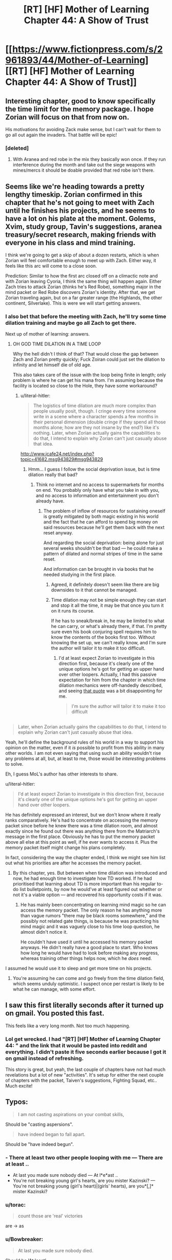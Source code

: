 #+TITLE: [RT] [HF] Mother of Learning Chapter 44: A Show of Trust

* [[https://www.fictionpress.com/s/2961893/44/Mother-of-Learning][[RT] [HF] Mother of Learning Chapter 44: A Show of Trust]]
:PROPERTIES:
:Author: Green0Photon
:Score: 75
:DateUnix: 1447023008.0
:DateShort: 2015-Nov-09
:END:

** Interesting chapter, good to know specifically the time limit for the memory package. I hope Zorian will focus on that from now on.

His motivations for avoiding Zack make sense, but I can't wait for them to go all out again the invaders. That battle will be epic!
:PROPERTIES:
:Author: elevul
:Score: 13
:DateUnix: 1447023640.0
:DateShort: 2015-Nov-09
:END:

*** [deleted]
:PROPERTIES:
:Score: 4
:DateUnix: 1447030566.0
:DateShort: 2015-Nov-09
:END:

**** With Aranea and red robe in the mix they basically won once. If they run interference during the month and take out the siege weapons with mines/mercs it should be doable provided that red robe isn't there.
:PROPERTIES:
:Author: LordSwedish
:Score: 1
:DateUnix: 1447077850.0
:DateShort: 2015-Nov-09
:END:


** Seems like we're heading towards a pretty lengthy timeskip. Zorian confirmed in this chapter that he's not going to meet with Zach until he finishes his projects, and he seems to have a lot on his plate at the moment. Golems, Xvim, study group, Tavin's suggestions, aranea treasury/secret research, making friends with everyone in his class and mind training.

I think we're going to get a skip of about a dozen restarts, which is when Zorian will feel comfortable enough to meet up with Zach. Either way, it feels like this arc will come to a close soon.

Prediction: Similar to how the first arc closed off on a climactic note and with Zorian leaving Cyoria, I think the same thing will happen again. Either Zach tries to attack Zorian (thinks he's Red Robe), something major in the mind packet or Red Robe discovers Zorian's identity. After that, we get Zorian traveling again, but on a far greater range (the Highlands, the other continent, Silverlake). This is were we will start getting answers.
:PROPERTIES:
:Author: eshade94
:Score: 8
:DateUnix: 1447026520.0
:DateShort: 2015-Nov-09
:END:

*** I also bet that before the meeting with Zach, he'll try some time dilation training and maybe go all Zach to get there.

Next up of mother of learning: answers.
:PROPERTIES:
:Author: Green0Photon
:Score: 6
:DateUnix: 1447035921.0
:DateShort: 2015-Nov-09
:END:

**** OH GOD TIME DILATION IN A TIME LOOP

Why the hell didn't I think of that? That would close the gap between Zach and Zorian pretty quickly; Fuck Zoiran could just set the dilation to infinity and let himself die of old age.

This also takes care of the issue with the loop being finite in length; only problem is where he can get his mana from. I'm assuming because the facility is located so close to the Hole, they have some workaround?
:PROPERTIES:
:Author: eshade94
:Score: 14
:DateUnix: 1447036182.0
:DateShort: 2015-Nov-09
:END:

***** u/literal-hitler:
#+begin_quote
  The logistics of time dilation are much more complex than people usually posit, though. I cringe every time someone write in a scene where a character spends a few months in their personal dimension (double cringe if they spend all those months alone; how are they not insane by the end?) like it's nothing. Later, when Zorian actually gains the capabilities to do that, I intend to explain why Zorian can't just casually abuse that idea.
#+end_quote

[[http://www.jcafe24.net/index.php?topic=41682.msg943829#msg943829]]
:PROPERTIES:
:Author: literal-hitler
:Score: 16
:DateUnix: 1447037833.0
:DateShort: 2015-Nov-09
:END:

****** Hmm... I guess I follow the social deprivation issue, but is time dilation really that bad?
:PROPERTIES:
:Author: Revisional_Sin
:Score: 4
:DateUnix: 1447107486.0
:DateShort: 2015-Nov-10
:END:

******* Think no internet and no access to supermarkets for months on end. You probably only have what you take in with you, and no access to information and entertainment you don't already have.
:PROPERTIES:
:Author: Sceptically
:Score: 3
:DateUnix: 1447122044.0
:DateShort: 2015-Nov-10
:END:

******** The problem of inflow of resources for sustaining oneself is greatly mitigated by both magic existing in his world and the fact that he can afford to spend big money on said resources because he'll get them back with the next reset anyway.

And regarding the social deprivation: being alone for just several weeks shouldn't be that bad --- he could make a pattern of dilated and normal stripes of time in the same reset.

And information can be brought in via books that he needed studying in the first place.
:PROPERTIES:
:Author: OutOfNiceUsernames
:Score: 6
:DateUnix: 1447169005.0
:DateShort: 2015-Nov-10
:END:

********* Agreed, it definitely doesn't seem like there are big downsides to it that cannot be managed.
:PROPERTIES:
:Author: elevul
:Score: 3
:DateUnix: 1447246959.0
:DateShort: 2015-Nov-11
:END:


********* Time dilation may not be simple enough they can start and stop it all the time, it may be that once you turn it on it runs its course.

If he has to sneak/break in, he may be limited to what he can carry, or what's already there, if that. I'm pretty sure even his book conjuring spell requires him to know the contents of the books first too. Without knowing the set up, we can't really know, and I'm sure the author will tailor it to make it too difficult.
:PROPERTIES:
:Author: literal-hitler
:Score: 3
:DateUnix: 1447291624.0
:DateShort: 2015-Nov-12
:END:

********** I'd at least expect Zorian to investigate in this direction first, because it's clearly one of the unique options he's got for getting an upper hand over other loopers. Actually, I had this passive expectation for him from the chapter in which time dilation mechanics were off-handedly described, and seeing [[https://www.reddit.com/r/rational/comments/3s26r9/rt_hf_mother_of_learning_chapter_44_a_show_of/cwtn0i6][that quote]] was a bit disappointing for me.

#+begin_quote
  I'm sure the author will tailor it to make it too difficult
#+end_quote

** 
   :PROPERTIES:
   :CUSTOM_ID: section
   :END:

#+begin_quote
  Later, when Zorian actually gains the capabilities to do that, I intend to explain why Zorian can't just casually abuse that idea.
#+end_quote

Yeah, he'll define the background rules of his world in a way to support his opinion on the matter, even if it /is/ possible to profit from this ability in many other worlds. I am not even saying that using such an ability wouldn't rise any problems at all, but, at least to me, those would be /interesting/ problems to solve.

Eh, I guess MoL's author has other interests to share.
:PROPERTIES:
:Author: OutOfNiceUsernames
:Score: 2
:DateUnix: 1447293407.0
:DateShort: 2015-Nov-12
:END:

*********** u/literal-hitler:
#+begin_quote
  I'd at least expect Zorian to investigate in this direction first, because it's clearly one of the unique options he's got for getting an upper hand over other loopers.
#+end_quote

He has definitely expressed an interest, but we don't know where it really ranks comparatively. He's had to concentrate on accessing the memory packet since before he knew there was a time dilation room, and almost exactly since he found out there was anything there from the Matriarch's message in the first place. Obviously he has to put the memory packet above all else at this point as well, if he ever wants to access it. Plus the memory packet itself might change his plans completely.

In fact, considering the way the chapter ended, I think we might see him list out what his priorities are after he accesses the memory packet.
:PROPERTIES:
:Author: literal-hitler
:Score: 2
:DateUnix: 1447294218.0
:DateShort: 2015-Nov-12
:END:

************ By this chapter, yes. But between when time dilation was introduced and now, he had enough time to investigate how TD worked. If he had prioritised that learning about TD is more important than his regular to-do list bulletpoints, by now he would've at least figured out whether or not it's a viable option --- and recovered his opportunity costs if it was.
:PROPERTIES:
:Author: OutOfNiceUsernames
:Score: 1
:DateUnix: 1447296602.0
:DateShort: 2015-Nov-12
:END:

************* He has mainly been concentrating on learning mind magic so he can access the memory packet. The only reason he has anything more than vague rumors "there may be black rooms somewhere," and the possibly not related gate things, is because he was practicing his mind magic and it was vaguely close to his time loop question, he almost didn't notice it.

He couldn't have used it until he accessed his memory packet anyways. He didn't really have a good place to start. Who knows how long he would have had to look before making any progress, whereas training other things helps now, which he /does/ need.
:PROPERTIES:
:Author: literal-hitler
:Score: 2
:DateUnix: 1447298657.0
:DateShort: 2015-Nov-12
:END:


******** I assumed he would use it to sleep and get more time on his projects.
:PROPERTIES:
:Author: eshade94
:Score: 2
:DateUnix: 1447160622.0
:DateShort: 2015-Nov-10
:END:

********* You're assuming he can come and go freely from the time dilation field, which seems unduly optimistic. I suspect once per restart is likely to be what he can manage, with some effort.
:PROPERTIES:
:Author: Sceptically
:Score: 2
:DateUnix: 1447236951.0
:DateShort: 2015-Nov-11
:END:


** I saw this first literally seconds after it turned up on gmail. You posted this fast.

This feels like a very long month. Not too much happening.
:PROPERTIES:
:Author: Nepene
:Score: 18
:DateUnix: 1447024210.0
:DateShort: 2015-Nov-09
:END:

*** Lol get wrecked. I had "[RT] [HF] Mother of Learning Chapter 44: " and the link that it would be pasted into reddit and everything. I didn't paste it five seconds earlier because I got it on gmail instead of refreshing.

This story is great, but yeah, the last couple of chapters have not had much revelations but a lot of new "activities". It's setup for either the next couple of chapters with the packet, Taiven's suggestions, Fighting Squad, etc.. Much excite!
:PROPERTIES:
:Author: Green0Photon
:Score: 14
:DateUnix: 1447035762.0
:DateShort: 2015-Nov-09
:END:


** Typos:

#+begin_quote
  I am not casting aspirations on your combat skills,
#+end_quote

Should be "casting aspersions".

#+begin_quote
  have indeed began to fall apart.
#+end_quote

Should be "have indeed begun".
:PROPERTIES:
:Author: ZeroNihilist
:Score: 7
:DateUnix: 1447028105.0
:DateShort: 2015-Nov-09
:END:

*** - There at least two other people looping with me --- There *are* at least ..
- At last you made sure nobody died --- At l*e*ast ..
- You're not breaking young girl's hearts, are you mister Kazinski? --- You're not breaking young (girl's heart)|(girls' hearts), are you*[,]* mister Kazinski?
:PROPERTIES:
:Author: OutOfNiceUsernames
:Score: 5
:DateUnix: 1447036387.0
:DateShort: 2015-Nov-09
:END:


*** u/torac:
#+begin_quote
  count those are 'real' victories
#+end_quote

are → as
:PROPERTIES:
:Author: torac
:Score: 1
:DateUnix: 1447055502.0
:DateShort: 2015-Nov-09
:END:


*** u/Bowbreaker:
#+begin_quote
  At last you made sure nobody died.
#+end_quote

Should be 'At least'.
:PROPERTIES:
:Author: Bowbreaker
:Score: 1
:DateUnix: 1447127501.0
:DateShort: 2015-Nov-10
:END:


** SQUEEEEeehem. I am composed. Just a new chapter. N- nothing to see here.
:PROPERTIES:
:Author: gabbalis
:Score: 4
:DateUnix: 1447042865.0
:DateShort: 2015-Nov-09
:END:


** [deleted]
:PROPERTIES:
:Score: 6
:DateUnix: 1447026148.0
:DateShort: 2015-Nov-09
:END:

*** He's been hitting his target date for a long while now. It's a shame he doesn't post every 2 weeks though.
:PROPERTIES:
:Author: Green0Photon
:Score: 5
:DateUnix: 1447035972.0
:DateShort: 2015-Nov-09
:END:

**** Nah, no need to rush him. His series is the only series where I squeal like a little girl when I find the chapters posted. At the same time though, I want him to take his time and not feel pressured or anything at all. Posting every 2 weeks might lower the quality of his work. He is a fantastic author but having that extra week may be really helpful.
:PROPERTIES:
:Author: Arch121
:Score: 14
:DateUnix: 1447044916.0
:DateShort: 2015-Nov-09
:END:

***** At ~600 bucks for each chapter on patreon, I'm impressed he doesn't try to write more.
:PROPERTIES:
:Author: devDorito
:Score: 4
:DateUnix: 1447056303.0
:DateShort: 2015-Nov-09
:END:

****** Because he cares about quality, which would probably drop, has other duties, might be also working on other upcoming projects,... ?
:PROPERTIES:
:Author: StanicFromImgur
:Score: 5
:DateUnix: 1447080163.0
:DateShort: 2015-Nov-09
:END:


****** I think he also has a job, which likely takes up a lot of time. Writing also isn't a reliable career, fans could drop off after MoL.
:PROPERTIES:
:Author: Nepene
:Score: 1
:DateUnix: 1447376148.0
:DateShort: 2015-Nov-13
:END:


****** Because if he did and the quality decreased people would decrease the amount of money they give to him.
:PROPERTIES:
:Author: elevul
:Score: 1
:DateUnix: 1447109630.0
:DateShort: 2015-Nov-10
:END:


*** He's been posting every three weeks for a while now.
:PROPERTIES:
:Author: loonyphoenix
:Score: 7
:DateUnix: 1447026429.0
:DateShort: 2015-Nov-09
:END:


** As great as this story is, I was a little dissapointed that we didnt get any more emotional reactions/development in this part. I understand how much this story is the "anti-relationship", trying to make its plot the focus as opposed to a vessel for character drama, but Tavien and Zorian have a complicated enough history that I expected Zorian to actually feel things and care about this situation beyond the tactical. Its not bad at all (and he does have some emotional moments) but it still frustrates me.
:PROPERTIES:
:Author: Memes_Of_Production
:Score: 2
:DateUnix: 1447230049.0
:DateShort: 2015-Nov-11
:END:


** This will be/was copied and pasted onto several sites, just in case you've seen it before. Anyways.

I have a couple of guesses on things that might happen. They have verious amounts of evidence, so hear me out.

With the whole Silverlake thing happening, at some point Zorian will kill the Grey Hunter. Several things could happen: 1. Silverlake could just take the eggs as a quest item and help Zorian in some way. 2. Zorian just gets the eggs and uses them in some way. 3. Silverlake takes the eggs and uses them to help Zorian. Let's get into the consquences of each one.

1. She could teach Zorian more soul magic, give him soul sight, or just help him in some way. If this happens, it's mostly just speculation. Actually, there might be a way to give him soul sight that would work. More on that later.
2. The eggs could be an unknown way to get Soul Sight. After all, few people kill grey hunters, let alone get their eggs, so they could be really useful in something. They're magic, so maybe Soul Sight. The magic is weak evidence though, nothing was said about their soul, except for shifting. More on that later.
3. Pretty much the same as 2.

So she could help him get soul sight and Zorian might become a shifter. Let's look at other evidence first.

There has been a ton about the time warping rooms. Nobody103 has confirmed that something will happen, but Zorian won't abuse it for training. I think that Zorian could get the dirge larvae for the soul sight potion, put them in a room, get a chrysalis, and then get Silverlake to make him a potion. Boom, soul sight. It's doable, realistic, and there's enough foreshadowing for it. Why would Nobody103 talk about Soul Sight, the moths, the rooms, and Silverlake if not to have him do this? I think it has a good chance of happening. Maybe Kael told Taiven about the moths and soul sight, and Taiven realizes what Zorian could do with the time travel. But first, there's something more important, the packet.

Zorian needs to learn how to open the packet and fast. You probably don't remember, but the Rose Labyrinth Dwellers offered to teach Zorian, saying, "You will live with us for the duration of your lessons. You will eat and sleep in our settlement, hunt with our hunters, patrol our territory with our scouts and otherwise act as a member of our web." Zorian rejected that, thinking about Aranean food, for one thing. But you know what would allow him to accept that offer? If he were an aranean. Or an aranean shifter, anyway. It's highly like for him to end up being a shifter, anyways. He's investigated it a lot and is befriending the daughter of a tribe chief. He could get access to the ritual. And if he can't, he might be able to get an aranean soul transformation potion from Lukav (it would happen if he failed to get the ritual). The weirdest part is whether he would be a male or female aranea. On one hand, he might not be able to bond with a female, because they're sentient, but he might not be allowed to do stuff if he were a male aranea. Weird.

I also think the Silver Wolf is a shifter that lives in the mansion in the middle of nowhere. Maybe Zorian could get the ritual from him.

That's it, I think. Let me know of your thoughts.
:PROPERTIES:
:Author: Green0Photon
:Score: 1
:DateUnix: 1448229531.0
:DateShort: 2015-Nov-23
:END:

*** Nobody103 posted on Patreon and Blankdom pm'd me (likely didn't see Nobody103's post). Here are the replies and stuff, to have the speculation in one place (or two, cause I also posted it on the [[/r/rational]] subreddit).

---> Nobody103

Obviously I can't respond constructively to most of this speculation without giving out some massive spoilers. A few things though:

#+begin_quote
  I think that Zorian could get the dirge larvae for the soul sight potion, put them in a room, get a chrysalis, and then get Silverlake to make him a potion. Boom, soul sight.
#+end_quote

That would require a time dilation zone that would compress an entire decade (more, really) into the span of a month. Giving something like that to the protagonist would pretty much destroy any tension in the story, don't you think? It would trivialize 99% of the challenges I could throw at him.

#+begin_quote
  And if he can't, he might be able to get an aranean soul transformation potion from Lukav
#+end_quote

The smarter/saner option. Becoming a shifter of a sapient creature has all the problem associated with soul-bonding yourself to something sapient, except it's much harder to fix things if something goes wrong. Also, an male aranea shifter would definitely have a male aranea alternate form, which would be mightly weird and awkward to the aranea. Using a transformation potion/ritual would let Zorian pick the 'correct' gender as well. Though it would require an adjustment period before he could move and deal with his new body.

#+begin_quote
  Let me know of your thoughts.
#+end_quote

There you go. I know it's not very substantive, but it's as much as I can give without being too spoiler-y.

---> Me

Thanks for your response. Just FYI, your story is absolutely amazing. I just wish that you could post more and that I had money for the patreon. I should be able to buy hardcover once you publish, though. I definitely will. This story is too amazing to not buy a physical copy. The three weeks are killer. Keep up the good work.

The room would certainly be way too trivial. After all, the story shows how important time really is, and giving him a room... I do wonder what will happen with that room, though. Can't have everything be too easy, and it must cause some problems.

Remember something when you tell your readers stuff: what's left unsaid is just as important as what is said. I can tell that he likely won't soul bond with an aranea (said), but he may soul transform (said/unsaid). You also didn't say that he won't get soul sight (unsaid), nor did you mention the eggs (unsaid) or Silverlake (unsaid), so he might actually get soul sight. There's definitely more with the Silver Wolf and the shifters (unsaid), so... Despite mentioning in the story somewhere that Soul Sight is op, I really think that Zorian might get it.

Don't feel too obligated to respond to the above paragraph. After all, you didn't mention whatever you didn't mention before for a reason, and I'm not asking anything new, so you don't need to say anything else. I'm just excited for Taiven to push the plot more with the next post. And I love your story. Man, I really need to see if I could support the Patreon...

On a side note, I saw someone write that Taiven could write a letter to the future from herself. I'm sure you could come up with a reason for that not to work, but I'd still like to see that happen. I also read that Zorian should look up some sort of potion that prevents him from falling asleep (or something along those lines) to allow him to wake up instantly in new restarts. I do like the charm in the current way he restarts, though.

You know, I'd like to see more people get in on the time loop (preferably like Zorian). In particular, it would be amazing to have Kirelle actually learn magic, but having everyone else being able to start instantly would be amazing. It would remove Zorian's novelty, and thus would likely happen at the end of the story, before the loop stops. I predict that there is a special gate that activates the spell (like a self-casting object) close to the weakening. I don't know if it chooses randomly, or a particular activates it on them. I also think that Red Robe (who's probably not Daimen, because Red Robe is immature, but maybe) might have access to the gate (and thus "soul kill" magic) or just learned time loop soul magic somehow. He might be able to loop, not because he has a tag, but because he has magic to send his soul back before the loop ends (it would sort of hold his soul in stasis, waiting until the restart). Maybe not though. I also think that Zorian might ask his parents if he could come with them to Koth to see Daimen in Arc 3.

Sorry for just spouting out speculation. This is all I could think of, for now. I kinda just needed to write it down. I hope you got over your dumb cold.

----- LATER ------

---> Blankdom

Greetings, I read your comment/review on chapter 44 of Mother of Learning, and would like to point of some things, that you seem to have missed.

It's highly like for him to end up being a shifter, anyways. -- This theory is debunked as of chapter 39, search for soul marker, if you don't want to re-read the whole passage. -- Meaning the only real way is either transformation potion.

As for the Soul Perception tidbit, it would depend on the conversion rate of the chamber. Ref: Chapter 16 -- It takes 23 years for the moths to mature, and the last time they emerged was a decade(10 years) ago, so he'll still need 13 more to get one. Then he'll need to make the potion within a few days, in not only one.

---> Me

Thanks for pointing the stuff out. I posted it on the patreon and he replied, just fyi.

I remember the soul marker (I just reread the whole thing 2 or 3 days ago). I wouldn't say the theory was debunked for him being a soul shifter, just unlikely. They might need to investigate the marker's activation conditions first, which even if he doesn't become a soul shifter, might end up being why he contacts the tribe. The only thing is, there isn't much foreshadowing on the potion, so I'm still banking on the shifting (or at least that being the reason for the help). He also elaborated on the transformation potion, which means it's not a spoiler, which means he might not do it. He might though, cause it makes sense.

Nobody103 said that having the room go so fast would be too op, so it's unlikely for that to happen, anyways. It may be that the eggs are another soul sight potion, though. To me, then, that's what's most likely on the soul sight side of things. As a side note, I wonder if that has the same problem a shifting potion has.

With all these things, something will happen, but I'm not sure what. Nobody103 wouldn't have put in all that he did if they weren't for a reason. The tribe especially is coming back up, but also Silverlake and the grey hunter.
:PROPERTIES:
:Author: Green0Photon
:Score: 1
:DateUnix: 1448256863.0
:DateShort: 2015-Nov-23
:END:
